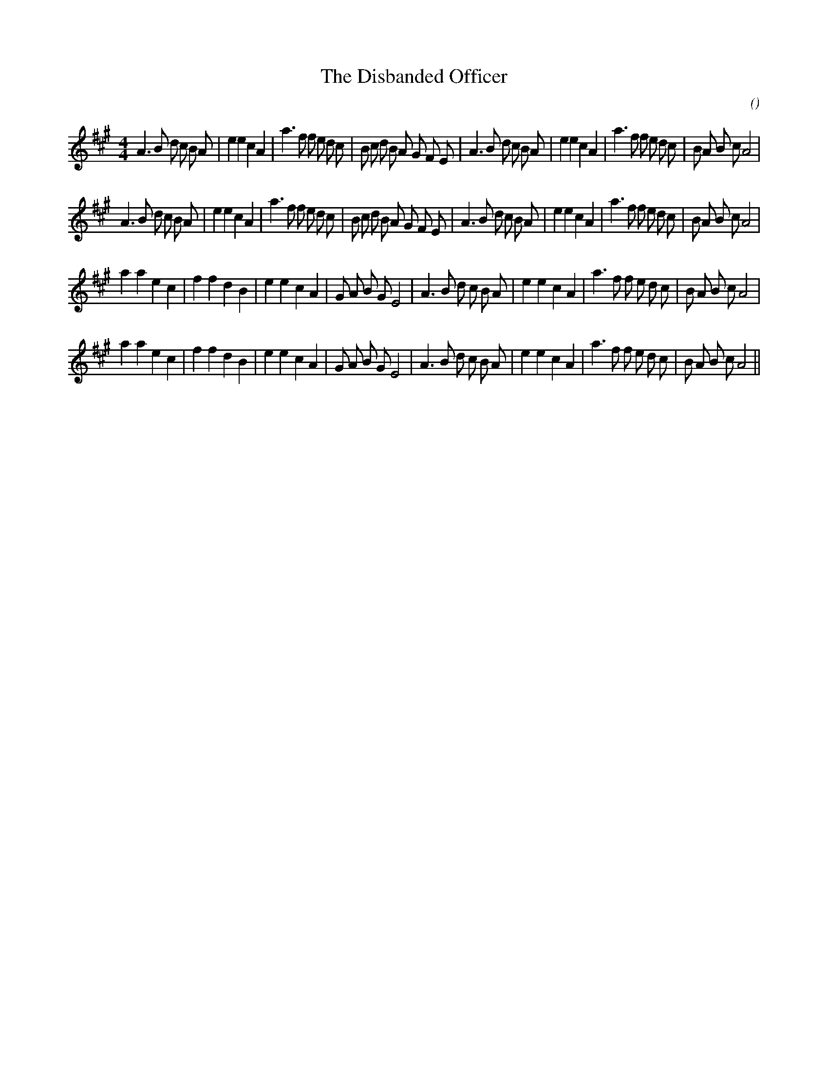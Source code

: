 X:1
T: The Disbanded Officer
N:
C:
S:
A:
O:
R:
M:4/4
K:A
I:speed 200
%W: A1
% voice 1 (1 lines, 45 notes)
K:A
M:4/4
L:1/16
A6 B2 d2 c2 B2 A2 |e4 e4 c4 A4 |a6 f2 f2 e2 d2 c2 |B2 c2 d2 B2 A2 G2 F2 E2 |A6 B2 d2 c2 B2 A2 |e4 e4 c4 A4 |a6 f2 f2 e2 d2 c2 |B2 A2 B2 c2 A8 |
%W: A2
% voice 1 (1 lines, 45 notes)
A6 B2 d2 c2 B2 A2 |e4 e4 c4 A4 |a6 f2 f2 e2 d2 c2 |B2 c2 d2 B2 A2 G2 F2 E2 |A6 B2 d2 c2 B2 A2 |e4 e4 c4 A4 |a6 f2 f2 e2 d2 c2 |B2 A2 B2 c2 A8 |
%W: B1
% voice 1 (1 lines, 38 notes)
a4 a4 e4 c4 |f4 f4 d4 B4 |e4 e4 c4 A4 |G2 A2 B2 G2 E8 |A6 B2 d2 c2 B2 A2 |e4 e4 c4 A4 |a6 f2 f2 e2 d2 c2 |B2 A2 B2 c2 A8 |
%W: B2
% voice 1 (1 lines, 38 notes)
a4 a4 e4 c4 |f4 f4 d4 B4 |e4 e4 c4 A4 |G2 A2 B2 G2 E8 |A6 B2 d2 c2 B2 A2 |e4 e4 c4 A4 |a6 f2 f2 e2 d2 c2 |B2 A2 B2 c2 A8 ||
